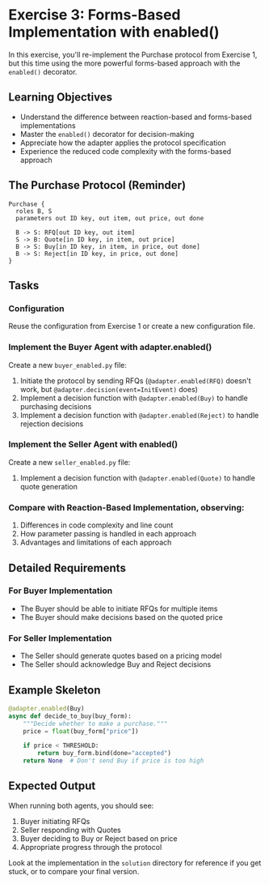 * Exercise 3: Forms-Based Implementation with enabled()
In this exercise, you'll re-implement the Purchase protocol from Exercise 1, but this time using the more powerful forms-based approach with the =enabled()= decorator.

** Learning Objectives
- Understand the difference between reaction-based and forms-based implementations
- Master the =enabled()= decorator for decision-making
- Appreciate how the adapter applies the protocol specification
- Experience the reduced code complexity with the forms-based approach

** The Purchase Protocol (Reminder)
#+begin_example
Purchase {
  roles B, S
  parameters out ID key, out item, out price, out done
  
  B -> S: RFQ[out ID key, out item]
  S -> B: Quote[in ID key, in item, out price]
  B -> S: Buy[in ID key, in item, in price, out done]
  B -> S: Reject[in ID key, in price, out done]
}
#+end_example

** Tasks
*** Configuration
Reuse the configuration from Exercise 1 or create a new configuration file.

*** Implement the Buyer Agent with adapter.enabled()
Create a new =buyer_enabled.py= file:
  1. Initiate the protocol by sending RFQs (=@adapter.enabled(RFQ)= doesn't work, but =@adapter.decision(event=InitEvent)= does)
  2. Implement a decision function with =@adapter.enabled(Buy)= to handle purchasing decisions
  3. Implement a decision function with =@adapter.enabled(Reject)= to handle rejection decisions

*** Implement the Seller Agent with enabled()
Create a new =seller_enabled.py= file:
  1. Implement a decision function with =@adapter.enabled(Quote)= to handle quote generation

*** Compare with Reaction-Based Implementation, observing:
1. Differences in code complexity and line count
2. How parameter passing is handled in each approach
3. Advantages and limitations of each approach

** Detailed Requirements
*** For Buyer Implementation
- The Buyer should be able to initiate RFQs for multiple items
- The Buyer should make decisions based on the quoted price

*** For Seller Implementation
- The Seller should generate quotes based on a pricing model
- The Seller should acknowledge Buy and Reject decisions

** Example Skeleton
#+begin_src python
@adapter.enabled(Buy)
async def decide_to_buy(buy_form):
    """Decide whether to make a purchase."""
    price = float(buy_form["price"])
    
    if price < THRESHOLD:
        return buy_form.bind(done="accepted")
    return None  # Don't send Buy if price is too high
#+end_src

** Expected Output
When running both agents, you should see:
  1. Buyer initiating RFQs
  2. Seller responding with Quotes
  3. Buyer deciding to Buy or Reject based on price
  4. Appropriate progress through the protocol

Look at the implementation in the =solution= directory for reference if you get stuck, or to compare your final version.

